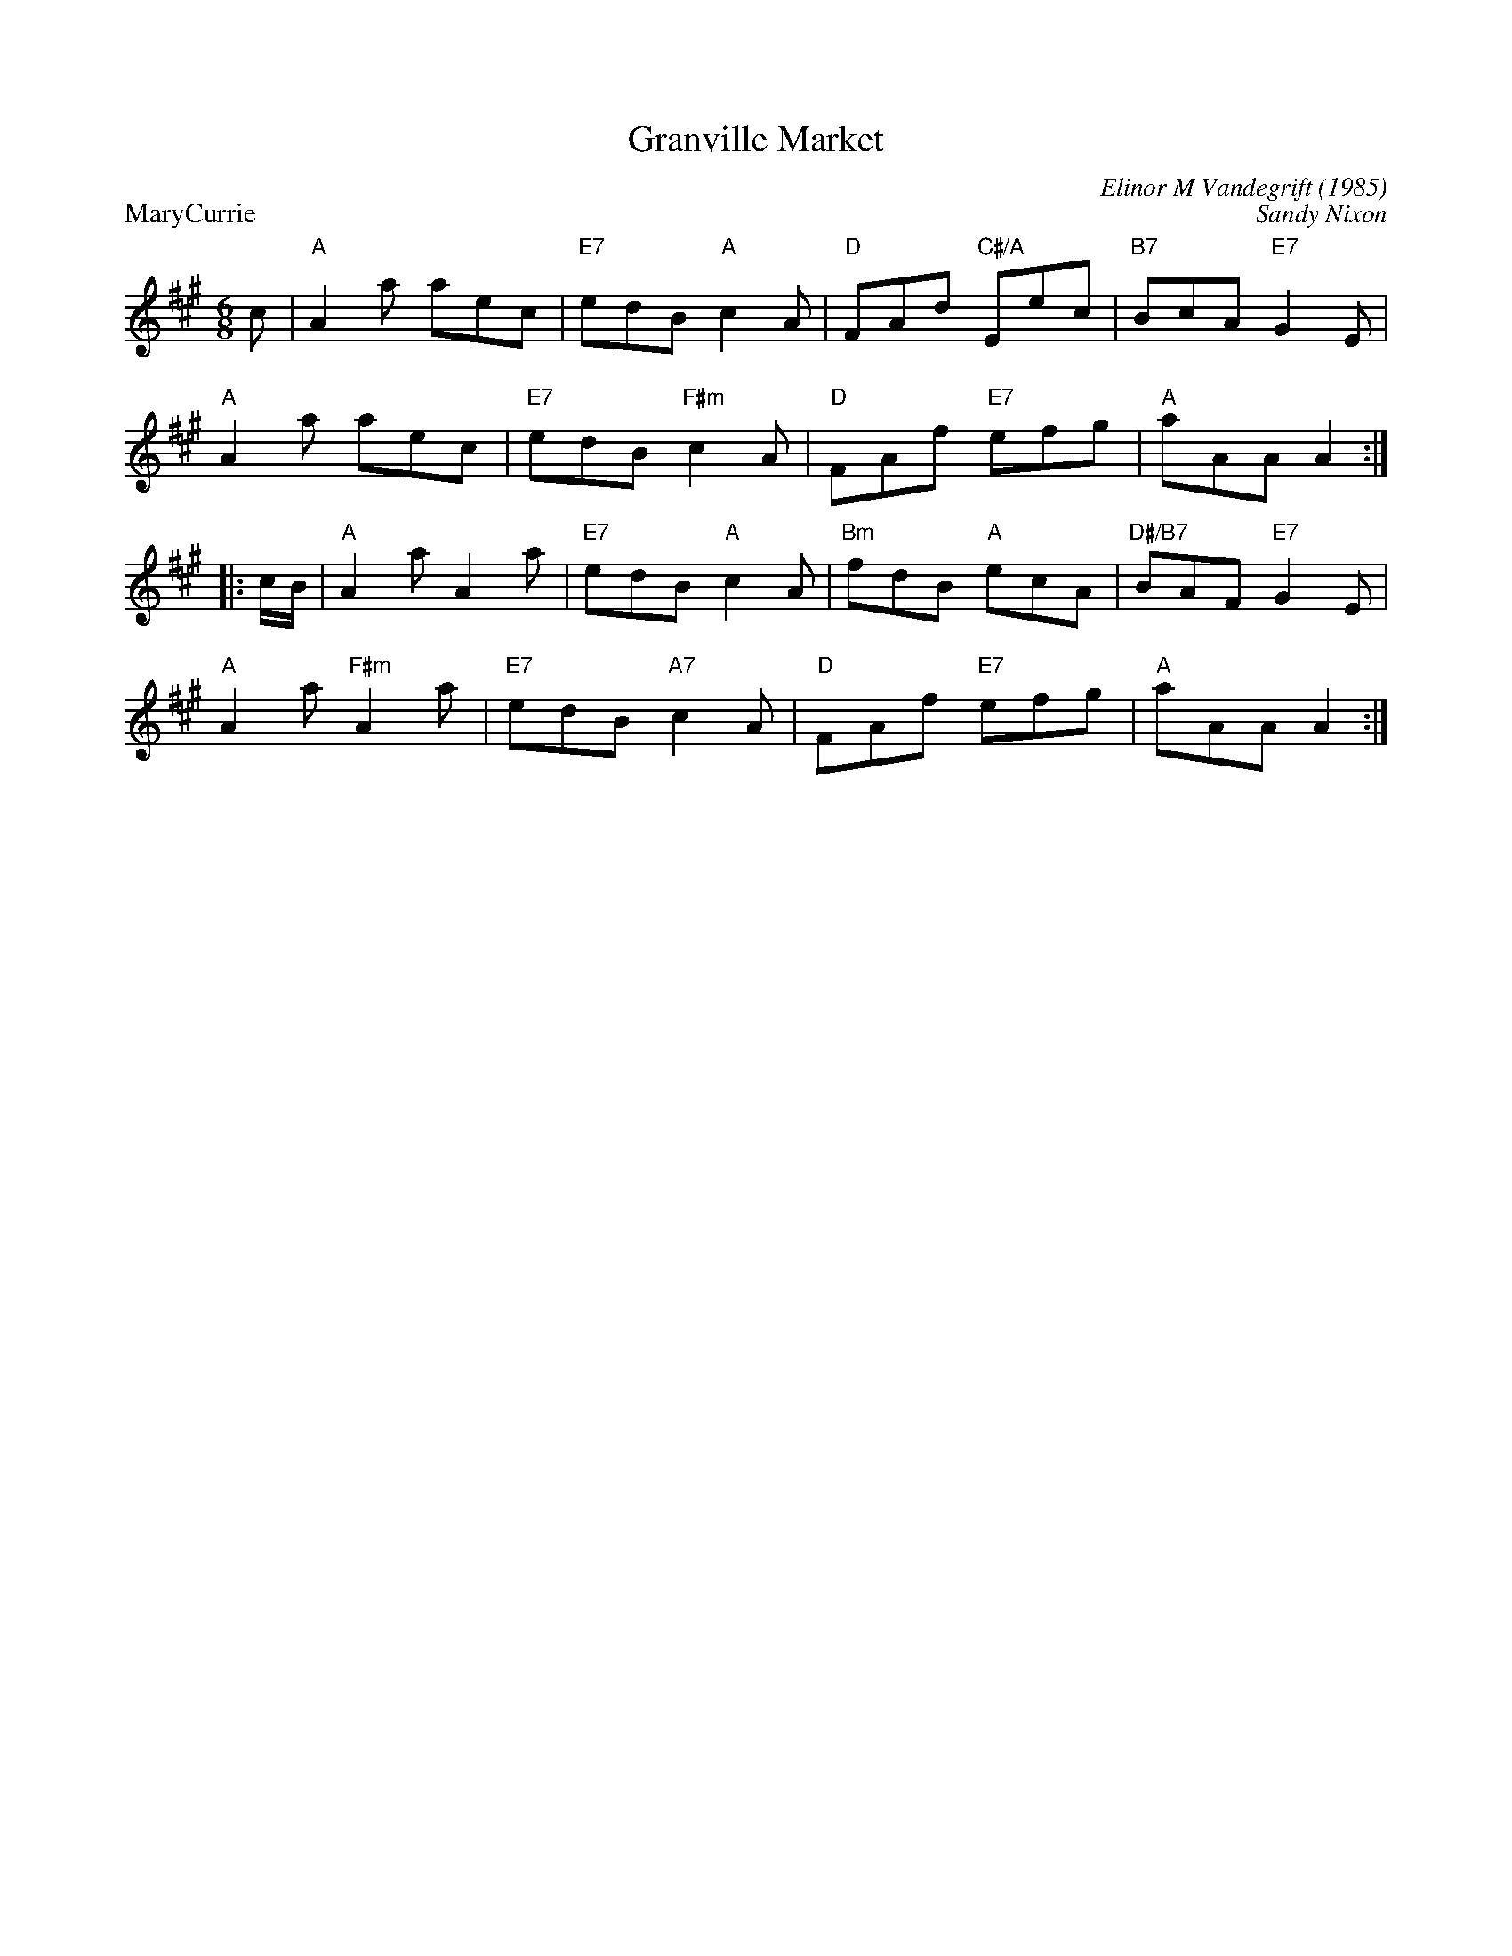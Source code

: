 X:18
T:Granville Market
C:Elinor M Vandegrift (1985)
%
P:MaryCurrie
C:Sandy Nixon
R:jig
N:Suggested tune for Granville Market
B:RSCDS "A Second Book of Graded Scottish Country Dances" (Graded 2) p.37 #18
Z:2011 John Chambers <jc:trillian.mit.edu>
M:6/8
L:1/8
K:A
c |\
"A"A2a aec | "E7"edB   "A"c2A | "D"FAd "C#/A"Eec | "B7"BcA "E7"G2E |
"A"A2a aec | "E7"edB "F#m"c2A | "D"FAf "E7"efg | "A"aAA A2 :|
|: c/B/ |\
"A"A2a      A2a | "E7"edB  "A"c2A | "Bm"fdB "A"ecA | "D#/B7"BAF "E7"G2E |
"A"A2a "F#m"A2a | "E7"edB "A7"c2A | "D"FAf "E7"efg | "A"aAA A2 :|
